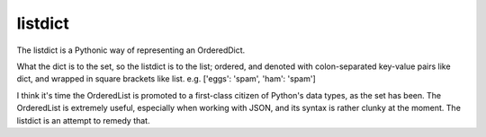 listdict
========

The listdict is a Pythonic way of representing an OrderedDict.

What the dict is to the set, so the listdict is to the list; ordered, and
denoted with colon-separated key-value pairs like dict, and wrapped in square
brackets like list. e.g. ['eggs': 'spam', 'ham': 'spam']

I think it's time the OrderedList is promoted to a first-class citizen of
Python's data types, as the set has been. The OrderedList is extremely useful,
especially when working with JSON, and its syntax is rather clunky at the
moment. The listdict is an attempt to remedy that.
